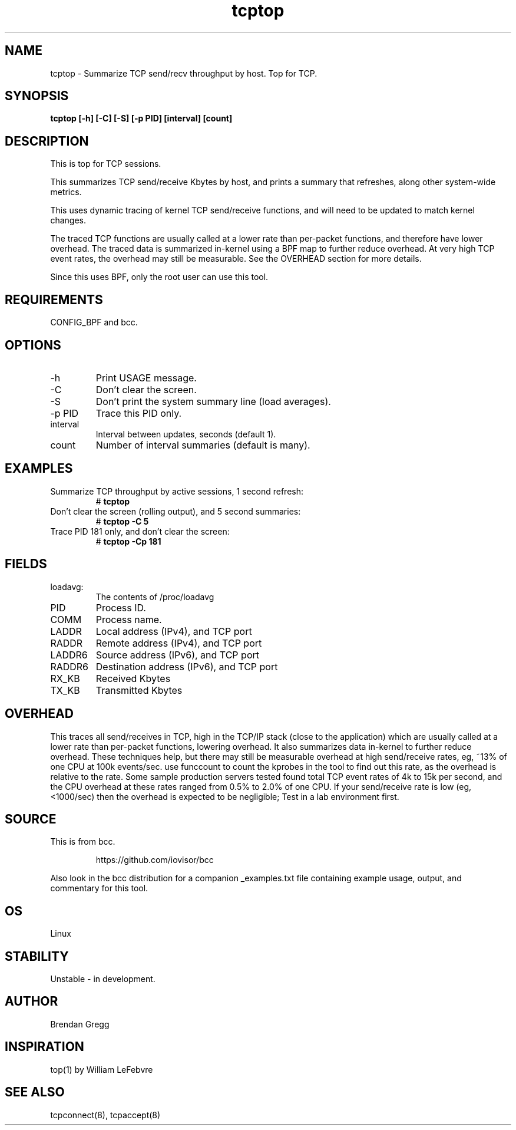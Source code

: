 .TH tcptop 8  "2016-09-13" "USER COMMANDS"
.SH NAME
tcptop \- Summarize TCP send/recv throughput by host. Top for TCP.
.SH SYNOPSIS
.B tcptop [\-h] [\-C] [\-S] [\-p PID] [interval] [count]
.SH DESCRIPTION
This is top for TCP sessions.

This summarizes TCP send/receive Kbytes by host, and prints a summary that
refreshes, along other system-wide metrics.

This uses dynamic tracing of kernel TCP send/receive functions, and will
need to be updated to match kernel changes.

The traced TCP functions are usually called at a lower rate than
per-packet functions, and therefore have lower overhead. The traced data is
summarized in-kernel using a BPF map to further reduce overhead. At very high
TCP event rates, the overhead may still be measurable. See the OVERHEAD
section for more details.

Since this uses BPF, only the root user can use this tool.
.SH REQUIREMENTS
CONFIG_BPF and bcc.
.SH OPTIONS
.TP
\-h
Print USAGE message.
.TP
\-C
Don't clear the screen.
.TP
\-S
Don't print the system summary line (load averages).
.TP
\-p PID
Trace this PID only.
.TP
interval
Interval between updates, seconds (default 1).
.TP
count
Number of interval summaries (default is many).
.SH EXAMPLES
.TP
Summarize TCP throughput by active sessions, 1 second refresh:
#
.B tcptop
.TP
Don't clear the screen (rolling output), and 5 second summaries:
#
.B tcptop \-C 5
.TP
Trace PID 181 only, and don't clear the screen:
#
.B tcptop \-Cp 181
.SH FIELDS
.TP
loadavg:
The contents of /proc/loadavg
.TP
PID
Process ID.
.TP
COMM
Process name.
.TP
LADDR
Local address (IPv4), and TCP port
.TP
RADDR
Remote address (IPv4), and TCP port
.TP
LADDR6
Source address (IPv6), and TCP port
.TP
RADDR6
Destination address (IPv6), and TCP port
.TP
RX_KB
Received Kbytes
.TP
TX_KB
Transmitted Kbytes
.SH OVERHEAD
This traces all send/receives in TCP, high in the TCP/IP stack (close to the
application) which are usually called at a lower rate than per-packet
functions, lowering overhead. It also summarizes data in-kernel to further
reduce overhead. These techniques help, but there may still be measurable
overhead at high send/receive rates, eg, ~13% of one CPU at 100k events/sec.
use funccount to count the kprobes in the tool to find out this rate, as the
overhead is relative to the rate. Some sample production servers tested found
total TCP event rates of 4k to 15k per second, and the CPU overhead at these
rates ranged from 0.5% to 2.0% of one CPU. If your send/receive rate is low
(eg, <1000/sec) then the overhead is expected to be negligible; Test in a lab
environment first.
.SH SOURCE
This is from bcc.
.IP
https://github.com/iovisor/bcc
.PP
Also look in the bcc distribution for a companion _examples.txt file containing
example usage, output, and commentary for this tool.
.SH OS
Linux
.SH STABILITY
Unstable - in development.
.SH AUTHOR
Brendan Gregg
.SH INSPIRATION
top(1) by William LeFebvre
.SH SEE ALSO
tcpconnect(8), tcpaccept(8)
